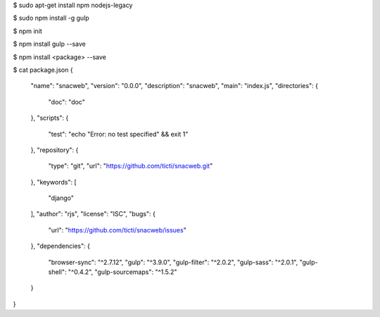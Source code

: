 




$ sudo apt-get install npm nodejs-legacy

$ sudo npm install -g gulp 

$ npm init

$ npm install gulp --save

$ npm install <package> --save

$ cat package.json 
{
  "name": "snacweb",
  "version": "0.0.0",
  "description": "snacweb",
  "main": "index.js",
  "directories": {
    "doc": "doc"
  },
  "scripts": {
    "test": "echo \"Error: no test specified\" && exit 1"
  },
  "repository": {
    "type": "git",
    "url": "https://github.com/ticti/snacweb.git"
  },
  "keywords": [
    "django"
  ],
  "author": "rjs",
  "license": "ISC",
  "bugs": {
    "url": "https://github.com/ticti/snacweb/issues"
  },
  "dependencies": {
    "browser-sync": "^2.7.12",
    "gulp": "^3.9.0",
    "gulp-filter": "^2.0.2",
    "gulp-sass": "^2.0.1",
    "gulp-shell": "^0.4.2",
    "gulp-sourcemaps": "^1.5.2"
  }
}

